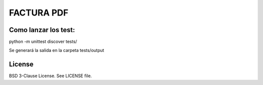 FACTURA PDF
===========

Como lanzar los test:
---------------------

.. sourcecode :: shell
python -m unittest discover tests/


Se generará la salida en la carpeta tests/output


License
-------

BSD 3-Clause License. See LICENSE file.
